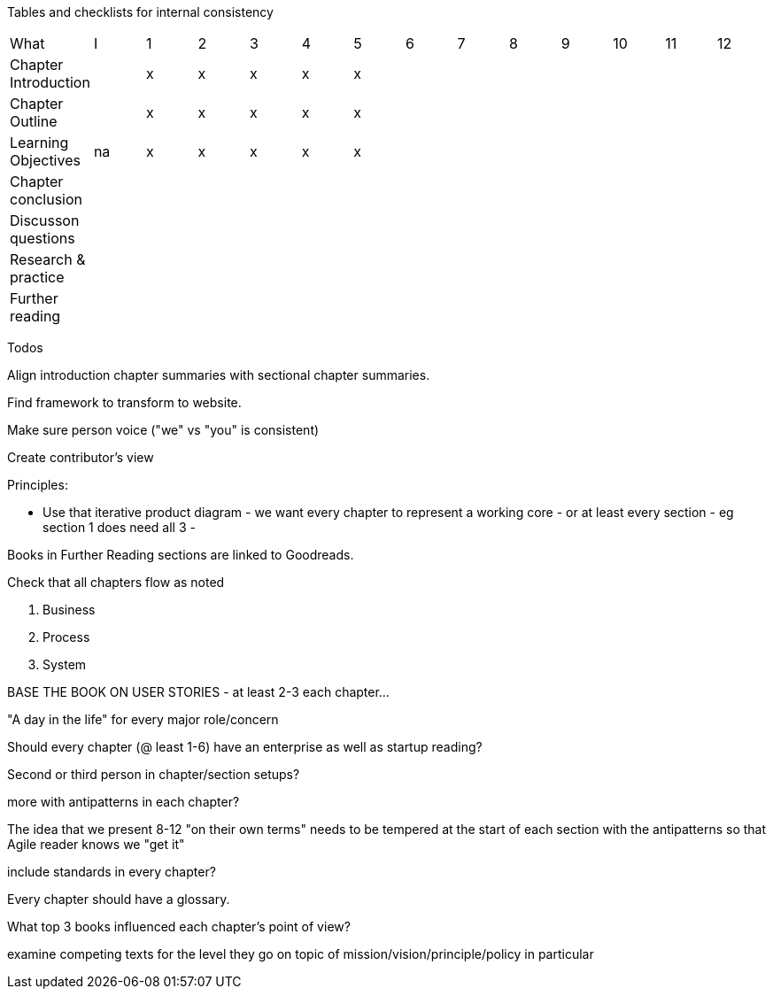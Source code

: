 
Tables and checklists for internal consistency

|=======
|What                  |I |1|2|3|4| 5| 6| 7| 8| 9| 10| 11| 12
|Chapter Introduction  |  |x|x|x|x|x| | | | | | |
|Chapter Outline       |  |x|x|x|x|x| | | | | | |
|Learning Objectives   |na|x|x|x|x|x| | | | | | |
|Chapter conclusion    |  | | | | | | | | | | | |
|Discusson questions   |  | | | | | | | | | | | |
|Research & practice   |  | | | | | | | | | | | |
|Further reading       |  | | | | | | | | | | | |
|=======

Todos

Align introduction chapter summaries with sectional chapter summaries.

Find framework to transform to website.

Make sure person voice ("we" vs "you" is consistent)

Create contributor's view

Principles:

* Use that iterative product diagram - we want every chapter to represent a working core - or at least every section - eg section 1 does need all 3 -

Books in Further Reading sections are linked to Goodreads.

Check that all chapters flow as noted

. Business
. Process
. System

BASE THE BOOK ON USER STORIES - at least 2-3 each chapter...

"A day in the life" for every major role/concern

Should every chapter (@ least 1-6) have an enterprise as well as startup reading?

Second or third person in chapter/section setups?

more with antipatterns in each chapter?

The idea that we present 8-12 "on their own terms" needs to be tempered at the start of each section with the antipatterns so that Agile reader knows we "get it"

include standards in every chapter?

Every chapter should have a glossary.

What top 3 books influenced each chapter's point of view?

examine competing texts for the level they go on topic of mission/vision/principle/policy in particular
